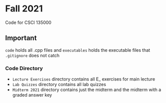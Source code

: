 * Fall 2021
  Code for CSCI 135000

** Important
~code~ holds all .cpp files and ~executables~ holds the executable files that ~.gitignore~ does not catch

*** Code Directory
- ~Lecture Exercises~ directory contains all E_ exercises for main lecture
- ~Lab Quizzes~ directory contains all lab quizzes  
- ~Midterm 2021~ directory contains just the midterm and the midterm with a graded answer key

